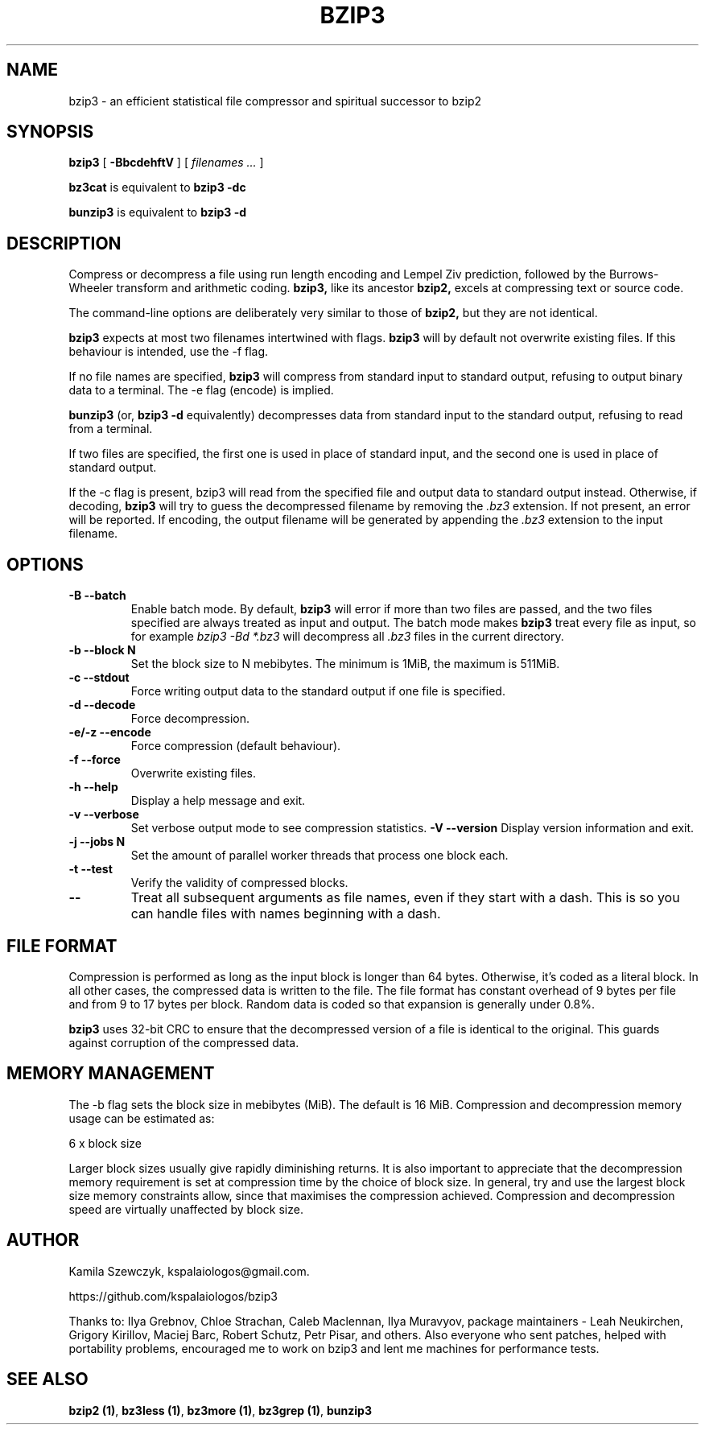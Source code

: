 .TH BZIP3 1
.SH NAME
bzip3 \- an efficient statistical file compressor and spiritual successor
to bzip2

.SH SYNOPSIS
.B bzip3
.RB [ " \-BbcdehftV " ]
[
.I "filenames \&..."
]
.
.P
.B bz3cat
is equivalent to
.B bzip3 \-dc
.P
.B bunzip3
is equivalent to
.B bzip3 \-d
.SH DESCRIPTION
Compress or decompress a file using run length encoding and Lempel Ziv
prediction, followed by the Burrows-Wheeler transform and arithmetic
coding.
.B bzip3,
like its ancestor
.B bzip2,
excels at compressing text or source code.

The command-line options are deliberately very similar to
those of
.B bzip2,
but they are not identical.
.PP
.B bzip3
expects at most two filenames intertwined with flags.
.B bzip3
will by default not overwrite existing files.
If this behaviour is intended, use the \-f flag.

If no file names are specified,
.B bzip3
will compress from standard input to standard output, refusing
to output binary data to a terminal. The \-e flag (encode) is implied.

.B bunzip3
(or,
.B bzip3 \-d
equivalently) decompresses data from standard input to the standard
output, refusing to read from a terminal.

If two files are specified, the first one is used in place of
standard input, and the second one is used in place of standard
output.

If the \-c flag is present, bzip3 will read from the specified
file and output data to standard output instead. Otherwise, if decoding,
.B bzip3
will try to guess the decompressed filename by removing the
.I .bz3
extension. If not present, an error will be reported. If encoding,
the output filename will be generated by appending the
.I .bz3
extension to the input filename.

.SH OPTIONS
.TP
.B \-B --batch
Enable batch mode. By default,
.B bzip3
will error if more than two files are passed, and the two files specified
are always treated as input and output. The batch mode makes
.B bzip3
treat every file as input, so for example
.I bzip3 -Bd *.bz3
will decompress all
.I .bz3
files in the current directory.
.TP
.B \-b --block N
Set the block size to N mebibytes. The minimum is 1MiB, the maximum is
511MiB.
.TP
.B \-c --stdout
Force writing output data to the standard output if one file is
specified.
.TP
.B \-d --decode
Force decompression.
.TP
.B \-e/-z --encode
Force compression (default behaviour).
.TP
.B \-f --force
Overwrite existing files.
.TP
.B \-h --help
Display a help message and exit.
.TP
.B \-v --verbose
Set verbose output mode to see compression statistics.
.B \-V --version
Display version information and exit.
.TP
.B \-j --jobs N
Set the amount of parallel worker threads that process one block each.
.TP
.B \-t --test
Verify the validity of compressed blocks.
.TP
.B \--
Treat all subsequent arguments as file names, even if they start with
a dash. This is so you can handle files with names beginning with a dash.
.SH FILE FORMAT

Compression is performed as long as the input block is longer
than 64 bytes. Otherwise, it's coded as a literal block. In all
other cases, the compressed data is written to the file. The
file format has constant overhead of 9 bytes per file and from
9 to 17 bytes per block. Random data is coded so that expansion
is generally under 0.8%.

.B bzip3
uses 32-bit CRC to ensure that the decompressed version of a file is
identical to the original. This guards against corruption of the
compressed data. 

.SH MEMORY MANAGEMENT

The \-b flag sets the block size in mebibytes (MiB). The default is 16
MiB. Compression and decompression memory usage can be estimated as:

       6 x block size

Larger block sizes usually give rapidly diminishing returns.
It is also important to appreciate that the decompression memory
requirement is set at compression time by the choice of block size.
In general, try and use the largest block size memory constraints allow,
since that maximises the compression achieved.  Compression and
decompression speed are virtually unaffected by block size.

.SH AUTHOR
Kamila Szewczyk, kspalaiologos@gmail.com.

https://github.com/kspalaiologos/bzip3

Thanks to: Ilya Grebnov, Chloe Strachan, Caleb Maclennan, Ilya Muravyov,
package maintainers - Leah Neukirchen, Grigory Kirillov, Maciej Barc, 
Robert Schutz, Petr Pisar, and others. Also everyone who sent patches,
helped with portability problems, encouraged me to work on bzip3 and lent
me machines for performance tests.

.SH "SEE ALSO"
\fBbzip2 (1)\fR, \fBbz3less (1)\fR, \fBbz3more (1)\fR, \fBbz3grep (1)\fR, \fBbunzip3\fR
